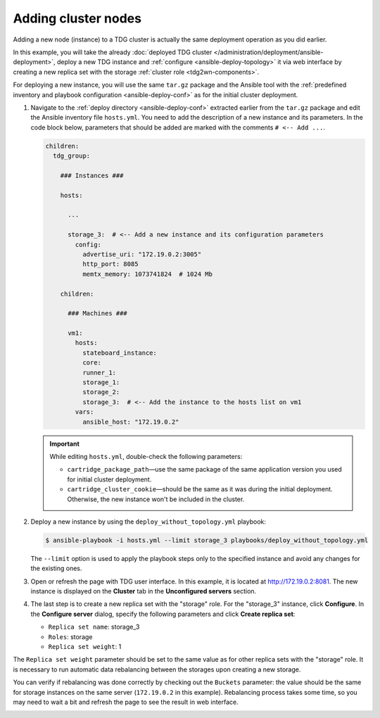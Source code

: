 
Adding cluster nodes
====================

Adding a new node (instance) to a TDG cluster is actually the same deployment operation as you did earlier.

In this example, you will take the already :doc:`deployed TDG cluster </administration/deployment/ansible-deployment>`,
deploy a new TDG instance and :ref:`configure <ansible-deploy-topology>` it via web interface
by creating a new replica set with the storage :ref:`cluster role <tdg2wn-components>`.

For deploying a new instance, you will use the same ``tar.gz`` package and the Ansible tool with the :ref:`predefined inventory and playbook configuration <ansible-deploy-conf>`
as for the initial cluster deployment.

1.  Navigate to the :ref:`deploy directory <ansible-deploy-conf>` extracted earlier from the ``tar.gz`` package
    and edit the Ansible inventory file ``hosts.yml``.
    You need to add the description of a new instance and its parameters.
    In the code block below, parameters that should be added are marked with the comments ``# <-- Add ...``.

    ..  code-block:: yaml

          children:
            tdg_group:

              ### Instances ###

              hosts:

                ...

                storage_3:  # <-- Add a new instance and its configuration parameters
                  config:
                    advertise_uri: "172.19.0.2:3005"
                    http_port: 8085
                    memtx_memory: 1073741824  # 1024 Mb

              children:

                ### Machines ###

                vm1:
                  hosts:
                    stateboard_instance:
                    core:
                    runner_1:
                    storage_1:
                    storage_2:
                    storage_3:  # <-- Add the instance to the hosts list on vm1
                  vars:
                    ansible_host: "172.19.0.2"

    ..  important::

        While editing ``hosts.yml``, double-check the following parameters:

        *   ``cartridge_package_path``—use the same package of the same application version you used for initial cluster deployment.
        *   ``cartridge_cluster_cookie``—should be the same as it was during the initial deployment.
            Otherwise, the new instance won't be included in the cluster.

2.  Deploy a new instance by using the ``deploy_without_topology.yml`` playbook:

    ..  code:: console

        $ ansible-playbook -i hosts.yml --limit storage_3 playbooks/deploy_without_topology.yml

    The ``--limit`` option is used to apply the playbook steps only to the specified instance and avoid any changes for the existing ones.

3.  Open or refresh the page with TDG user interface. In this example, it is located at `http://172.19.0.2:8081 <http://172.19.0.2:8081>`_.
    The new instance is displayed on the **Cluster** tab in the **Unconfigured servers** section.

    ..  image:: /_static/add_node01.png
        :alt: Unconfigured instance added

4.  The last step is to create a new replica set with the "storage" role.
    For the "storage_3" instance, click **Configure**.
    In the **Configure server** dialog, specify the following parameters and click **Create replica set**:

    *   ``Replica set name``: storage_3
    *   ``Roles``: storage
    *   ``Replica set weight``: 1

    ..  image:: /_static/add_node02.png
        :alt: Configuring new replica set

The ``Replica set weight`` parameter should be set to the same value as for other replica sets with the "storage" role.
It is necessary to run automatic data rebalancing between the storages upon creating a new storage.

You can verify if rebalancing was done correctly by checking out the ``Buckets`` parameter:
the value should be the same for storage instances on the same server (``172.19.0.2`` in this example).
Rebalancing process takes some time, so you may need to wait a bit and refresh the page to see the result in web interface.

..  image:: /_static/add_node03.png
    :alt: New replica set created
